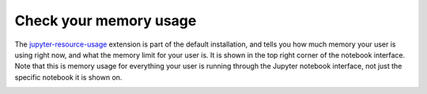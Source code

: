 .. _howto/admin/nbresuse:

=======================
Check your memory usage
=======================

The `jupyter-resource-usage <https://github.com/jupyter-server/jupyter-resource-usage>`_ extension is part of
the default installation, and tells you how much memory your user is using
right now, and what the memory limit for your user is. It is shown in the
top right corner of the notebook interface. Note that this is memory usage
for everything your user is running through the Jupyter notebook interface,
not just the specific notebook it is shown on.

.. image:: ../../images/nbresuse.png
   :alt: Memory limit / usage shown with jupyter-resource-usage
